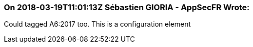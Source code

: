 === On 2018-03-19T11:01:13Z Sébastien GIORIA - AppSecFR Wrote:
Could tagged A6:2017 too. This is a configuration element

